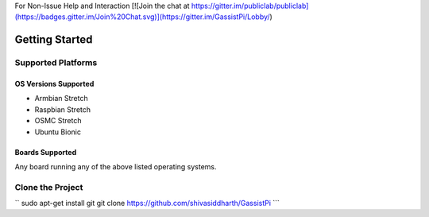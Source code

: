 
For Non-Issue Help and Interaction [![Join the chat at https://gitter.im/publiclab/publiclab](https://badges.gitter.im/Join%20Chat.svg)](https://gitter.im/GassistPi/Lobby/)

Getting Started
===============


Supported Platforms
-------------------

OS Versions Supported
~~~~~~~~~~~~~~~~~
- Armbian Stretch    
- Raspbian Stretch   
- OSMC Stretch   
- Ubuntu Bionic 

Boards Supported   
~~~~~~~~~~~~~~~~~
Any board running any of the above listed operating systems.   


Clone the Project
-----------------

``
sudo apt-get install git  
git clone https://github.com/shivasiddharth/GassistPi    
```
